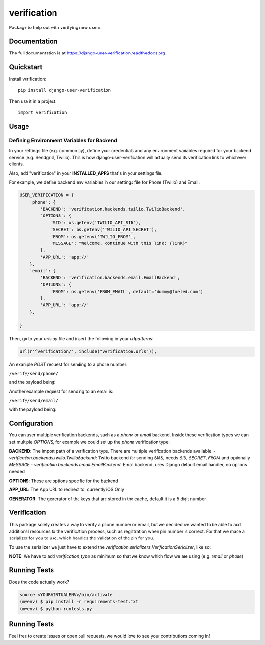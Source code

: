 =============================
verification
=============================

.. image:: https://travis-ci.org/Fueled/django-user-verification.png?branch=master
    :target: https://travis-ci.org/Fueled/django-user-verification

Package to help out with verifying new users.

Documentation
-------------

The full documentation is at https://django-user-verification.readthedocs.org.

Quickstart
----------

Install verification::

    pip install django-user-verification

Then use it in a project::

    import verification

Usage
--------

Defining Environment Variables for Backend
===========================================

In your settings file (e.g. common.py), define your credentials and any environment variables required for your backend service (e.g. Sendgrid, Twilio). This is how django-user-verification will actually send its verification link to whichever clients.

Also, add "verification" in your **INSTALLED_APPS** that's in your settings file.

For example, we define backend env variables in our settings file for Phone (Twilio) and Email:

.. code-block:: python

    USER_VERIFICATION = {
        'phone': {
            'BACKEND': 'verification.backends.twilio.TwilioBackend',
            'OPTIONS': {
                'SID': os.getenv('TWILIO_API_SID'),
                'SECRET': os.getenv('TWILIO_API_SECRET'),
                'FROM': os.getenv('TWILIO_FROM'),
                'MESSAGE': "Welcome, continue with this link: {link}"
            },
            'APP_URL': 'app://'
        },
        'email': {
            'BACKEND': 'verification.backends.email.EmailBackend',
            'OPTIONS': {
                'FROM': os.getenv('FROM_EMAIL', default='dummy@fueled.com')
            },
            'APP_URL': 'app://'
        },

    }

Then, go to your `urls.py` file and insert the following in your `urlpatterns`:

.. code-block:: python

    url(r'^verification/', include("verification.urls")),


An example `POST` request for sending to a phone number:

``/verify/send/phone/``

and the payload being:

.. code:: 
    {
        "email": "joe@doe.com" 
    }


Another example request for sending to an email is:

``/verify/send/email/``

with the payload being:

.. code:: json
    {
        "email": "joe@doe.com" 
    }


Configuration
--------------
You can user multiple verification backends, such as a `phone` or `email` backend. Inside these verification types we can set multiple `OPTIONS`, for example we could set up the `phone` verification type:

.. code::
    USER_VERIFICATION = {
        'phone': {
            'BACKEND': 'verification.backends.twilio.TwilioBackend',
            'OPTIONS': {
                'SID': os.getenv('TWILIO_API_SID'),
                'SECRET': os.getenv('TWILIO_API_SECRET'),
                'FROM': os.getenv('TWILIO_FROM'),
                'MESSAGE': "Welcome, continue with this link: {link}"
            },
            'APP_URL': 'app://',
            'GENERATOR': 'verification.generators.NumberGenerator'
        }
    }


**BACKEND**: The import path of a verification type. There are multiple verification backends available:
- `verification.backends.twilio.TwilioBackend`: Twilio backend for sending SMS, needs `SID`, `SECRET`, `FROM` and optionally `MESSAGE`
- `verification.backends.email.EmailBackend`: Email backend, uses Django default email handler, no options needed

**OPTIONS**: These are options specific for the backend

**APP_URL**: The App URL to redirect to, currently iOS Only

**GENERATOR**: The generator of the keys that are stored in the cache, default it is a 5 digit number

Verification
-----------------
This package solely creates a way to verify a phone number or email, but we decided we wanted to be able to add additional resources to the verification process, such as registration when pin number is correct. For that we made a serializer for you to use, which handles the validation of the pin for you.

To use the serializer we just have to extend the `verification.serializers.VerificationSerializer`, like so:

.. code-block:: python
    class MyOwnVerificationSerializer(VerificationSerializer):
        email = serializers.CharField()
        token = serializers.CharField()

        class Meta:
            verification_type = 'email'
            token_field = 'token'

**NOTE**: We have to add `verification_type` as minimum so that we know which flow we are using (e.g. `email` or `phone`)



Running Tests
--------------

Does the code actually work?

.. code-block:: bash

    source <YOURVIRTUALENV>/bin/activate
    (myenv) $ pip install -r requirements-test.txt
    (myenv) $ python runtests.py

Running Tests
--------------
Feel free to create issues or open pull requests, we would love to see your contributions coming in!
